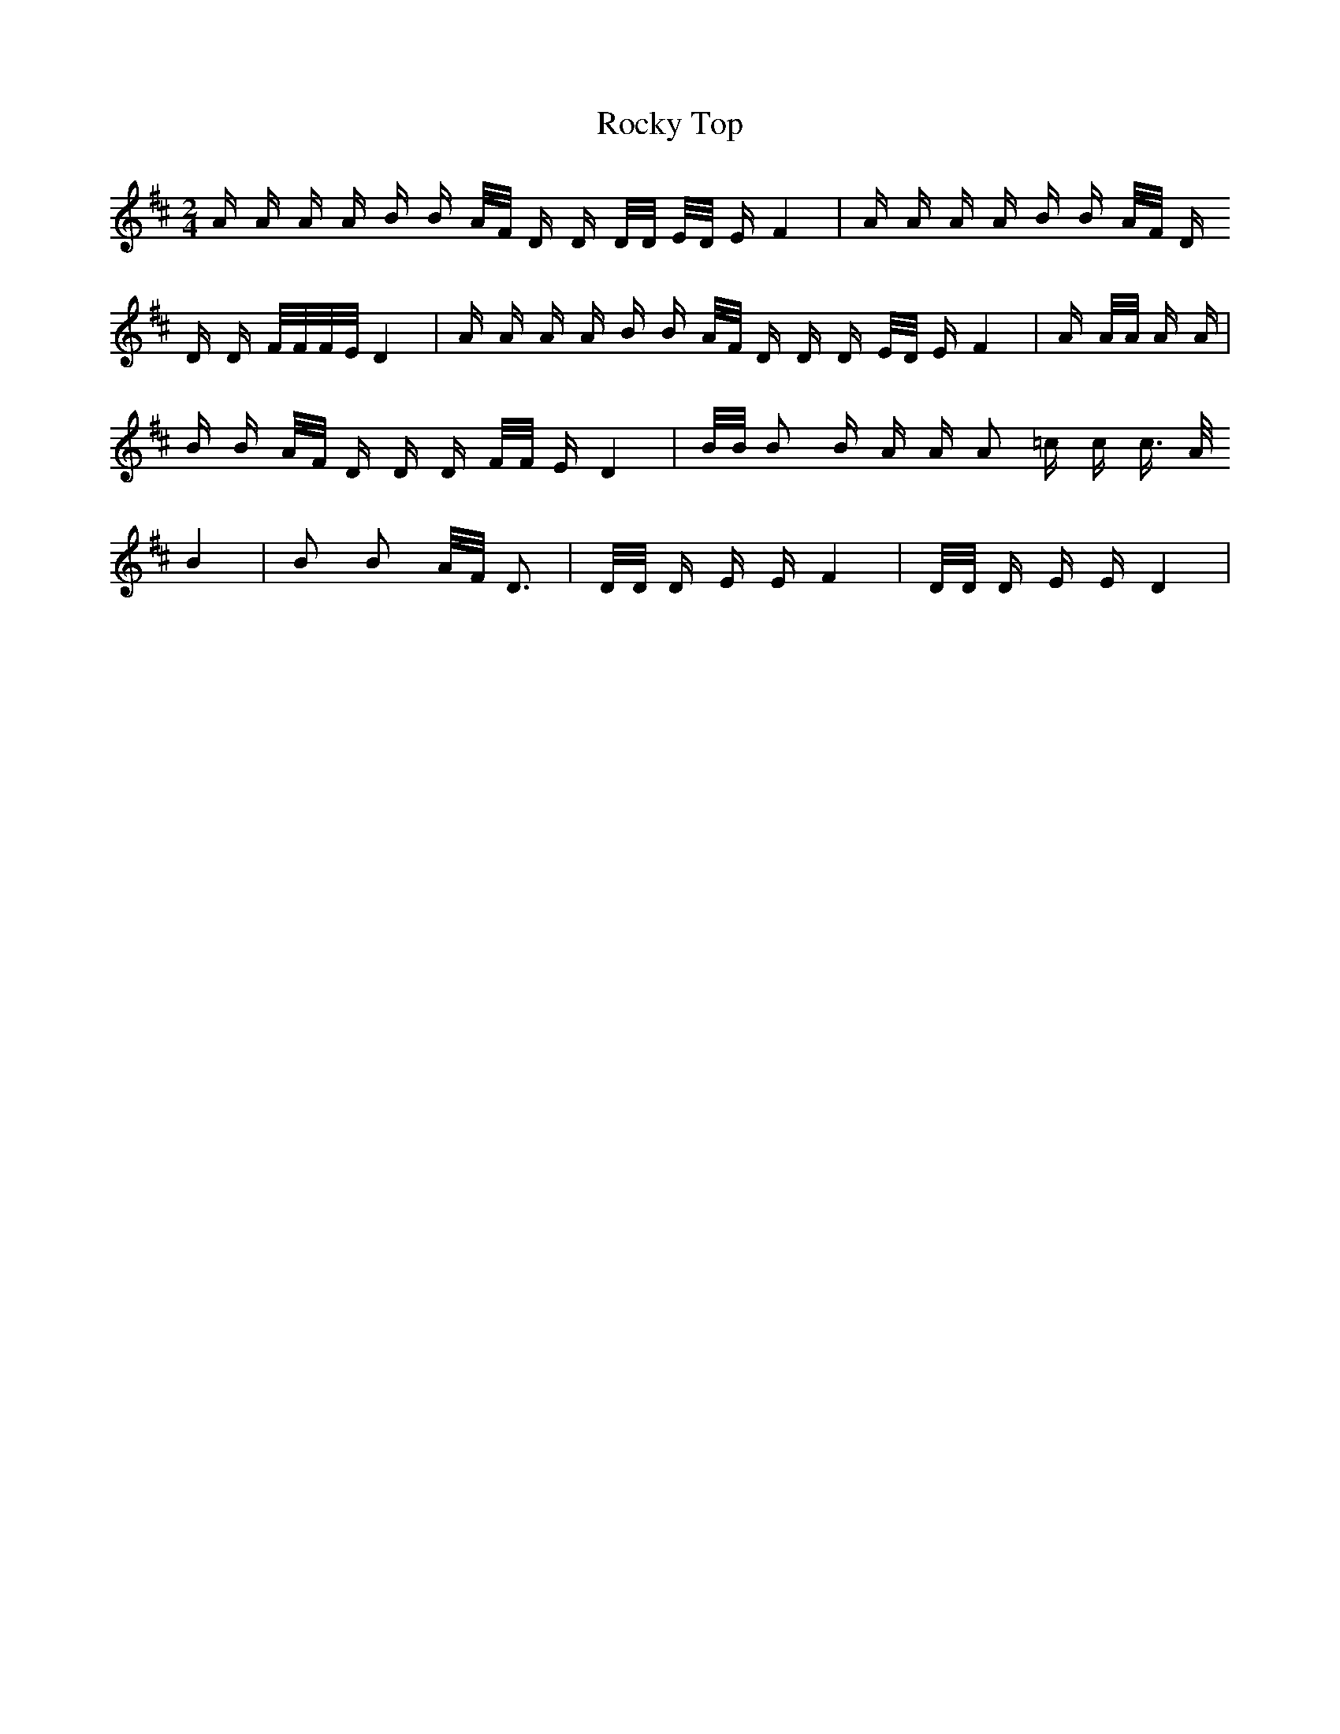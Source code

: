 X: 34964
T: Rocky Top
R: polka
M: 2/4
K: Dmajor
A A A A B B A/F/ D D D/D/ E/D/ E F4|A A A A B B A/F/ D
D D F/F/F/E/ D4|A A A A B B A/F/ D D D E/D/ E F4|A A/A/ A A|
B B A/F/ D D D F/F/ E D4|B/B/ B2 B A A A2 =c c c3/2 A/
B4|B2 B2 A/F/ D3|D/D/ D E E F4|D/D/ D E E D4|

